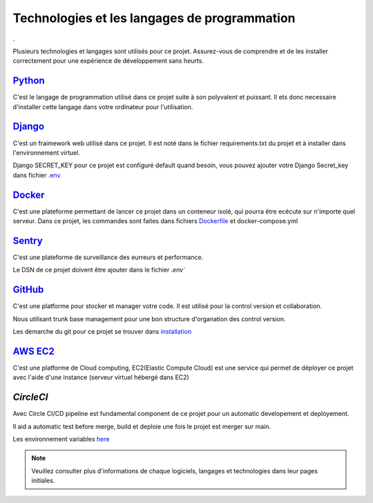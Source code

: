 =============================================
Technologies et les langages de programmation
=============================================

.

.. _Python: https://www.python.org/

.. _Django: https://www.djangoproject.com/

.. _Docker: https://www.docker.com/

.. _Sentry: https://sentry.io/welcome/

.. _GitHub: https://github.com/

.. _AWS EC2: https://docs.aws.amazon.com/fr_fr/AWSEC2/latest/UserGuide/concepts.html

.. _Dockerfile: procedures-de-deploiement-et-de-gestion.html

.. _.env: guide-de-demarrage-rapide.html

.. _installation: installation.html

.. _here: procedures-de-deploiement-et-de-gestion.html

Plusieurs technologies et langages sont utilisés pour ce projet. 
Assurez-vous de comprendre et de les installer correctement pour une expérience de développement sans heurts.

Python_
^^^^^^^^

C'est le langage de programmation utilisé dans ce projet suite à son polyvalent et puissant. 
Il ets donc necessaire d'installer cette langage dans votre ordinateur pour l'utilisation.

Django_
^^^^^^^^

C'est un fraimework web utilisé dans ce projet. 
Il est noté dans le fichier requirements.txt du projet et à installer dans l'environnement virtuel.

Django SECRET_KEY pour ce projet est configuré default quand besoin, 
vous pouvez ajouter votre Django Secret_key dans fichier `.env`_

Docker_
^^^^^^^^

C'est une plateforme permettant de lancer ce projet dans un conteneur isolé, qui pourra être ecécute sur n'importe quel serveur.
Dans ce projet, les commandes sont faites dans fichiers Dockerfile_ et docker-compose.yml

Sentry_
^^^^^^^

C'est une plateforme de surveillance des eurreurs et performance.

Le DSN de ce projet doivent être ajouter dans le fichier `.env``

GitHub_
^^^^^^^^

C'est une platforme pour stocker et manager votre code. 
Il est utilisé pour la control version et collaboration.

Nous utilisant trunk base management pour une bon structure d'organation des control version.

Les demarche du git pour ce projet se trouver dans installation_

`AWS EC2`_
^^^^^^^^^^^

C'est une platforme de Cloud computing, EC2(Elastic Compute Cloud) est une service qui permet de déployer ce projet avec l'aide d'une instance (serveur virtuel hébergé dans EC2)

`CircleCI`
^^^^^^^^^^

Avec Circle CI/CD pipeline est fundamental component de ce projet pour un automatic developement et deployement.

Il aid a automatic test before merge, build et deploie une fois le projet est merger sur main.

Les environnement variables here_

.. note::

 Veuillez consulter plus d'informations de chaque logiciels, langages et technologies dans leur pages initiales.